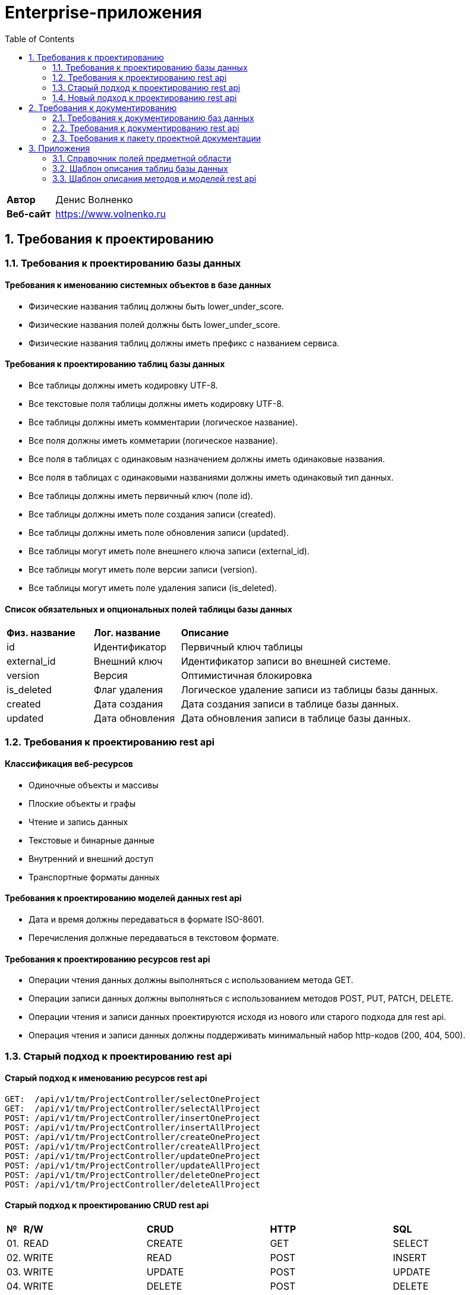 = Enterprise-приложения
:toc: Содержание

[cols="30,70"]
|===

|*Автор*
|Денис Волненко

|*Веб-сайт*
|https://www.volnenko.ru

|===

== 1. Требования к проектированию

=== 1.1. Требования к проектированию базы данных

==== Требования к именованию системных объектов в базе данных

* Физические названия таблиц должны быть lower_under_score.

* Физические названия полей должны быть lower_under_score.

* Физические названия таблиц должны иметь префикс с названием сервиса.

==== Требования к проектированию таблиц базы данных

* Все таблицы должны иметь кодировку UTF-8.

* Все текстовые поля таблицы должны иметь кодировку UTF-8.

* Все таблицы должны иметь комментарии (логическое название).

* Все поля должны иметь комметарии (логическое название).

* Все поля в таблицах с одинаковым назначением должны иметь одинаковые названия.

* Все поля в таблицах с одинаковыми названиями должны иметь одинаковый тип данных.

* Все таблицы должны иметь первичный ключ (поле id).

* Все таблицы должны иметь поле создания записи (created).

* Все таблицы должны иметь поле обновления записи (updated).

* Все таблицы могут иметь поле внешнего ключа записи (external_id).

* Все таблицы могут иметь поле версии записи (version).

* Все таблицы могут иметь поле удаления записи (is_deleted).

==== Список обязательных и опциональных полей таблицы базы данных

[cols="20,20,60"]
|===

|*Физ. название*
|*Лог. название*
|*Описание*

|id
|Идентификатор
|Первичный ключ таблицы

|external_id
|Внешний ключ
|Идентификатор записи во внешней системе.

|version
|Версия
|Оптимистичная блокировка

|is_deleted
|Флаг удаления
|Логическое удаление записи из таблицы базы данных.

|created
|Дата создания
|Дата создания записи в таблице базы данных.

|updated
|Дата обновления
|Дата обновления записи в таблице базы данных.

|===

=== 1.2. Требования к проектированию rest api

==== Классификация веб-ресурсов

* Одиночные объекты и массивы

* Плоские объекты и графы

* Чтение и запись данных

* Текстовые и бинарные данные

* Внутренний и внешний доступ

* Транспортные форматы данных

==== Требования к проектированию моделей данных rest api

* Дата и время должны передаваться в формате ISO-8601.

* Перечисления должные передаваться в текстовом формате.

==== Требования к проектированию ресурсов rest api

* Операции чтения данных должны выполняться с использованием метода GET.

* Операции записи данных должны выполняться с использованием методов POST, PUT, PATCH, DELETE.

* Операции чтения и записи данных проектируются исходя из нового или старого подхода для rest api.

* Операция чтения и записи данных должны поддерживать минимальный набор http-кодов (200, 404, 500).

=== 1.3. Старый подход к проектированию rest api

==== Старый подход к именованию ресурсов rest api

----
GET:  /api/v1/tm/ProjectController/selectOneProject
GET:  /api/v1/tm/ProjectController/selectAllProject
POST: /api/v1/tm/ProjectController/insertOneProject
POST: /api/v1/tm/ProjectController/insertAllProject
POST: /api/v1/tm/ProjectController/createOneProject
POST: /api/v1/tm/ProjectController/createAllProject
POST: /api/v1/tm/ProjectController/updateOneProject
POST: /api/v1/tm/ProjectController/updateAllProject
POST: /api/v1/tm/ProjectController/deleteOneProject
POST: /api/v1/tm/ProjectController/deleteAllProject
----

==== Старый подход к проектированию CRUD rest api

[cols="0,20,20,20,20"]
|===

|*№*
|*R/W*
|*CRUD*
|*HTTP*
|*SQL*

|01.
|READ
|CREATE
|GET
|SELECT

|02.
|WRITE
|READ
|POST
|INSERT

|03.
|WRITE
|UPDATE
|POST
|UPDATE

|04.
|WRITE
|DELETE
|POST
|DELETE

|===

=== 1.4. Новый подход к проектированию rest api

==== Новый подход к именованию ресурсов rest api

* Использование http-глаголов для веб-операций для унификации адресов.

* Использование существительных в единственном числе.

* Проектирование rest api в стиле restfull.

----
GET:     /api/v1/tm/project/one/{id}/
GET:     /api/v1/tm/project/all
POST:    /api/v1/tm/project/one/{id}/
POST:    /api/v1/tm/project/all/
PUT:     /api/v1/tm/project/one/{id}/
PUT:     /api/v1/tm/project/all/
PATCH:   /api/v1/tm/project/one/{id}/
PATCH:   /api/v1/tm/project/all/
DELETE:  /api/v1/tm/project/one/{id}/
DELETE:  /api/v1/tm/project/all/
----

==== Новый подход к проектированию CRUD rest api

[cols="0,20,20,20,20"]
|===

|*№*
|*R/W*
|*CRUD*
|*HTTP*
|*SQL*

|01.
|READ
|CREATE
|GET
|SELECT

|02.
|WRITE
|READ
|POST
|INSERT

|03.
|WRITE
|UPDATE
|PUT
|UPDATE

|04.
|WRITE
|UPDATE
|PATCH
|UPDATE

|05.
|WRITE
|DELETE
|DELETE
|DELETE

|===

== 2. Требования к документированию

=== 2.1. Требования к документированию баз данных

* Требуется физическая ER-диаграмма базы данных.

* Требуется логическая ER-диаграмма базы данных.

* Требуется описание общих сведений о базе данных.

* Требуется описание всех таблиц базы данных.

* Требуется описание всех полей таблиц базы данных.

==== Требования к документированию таблиц базы данных

* Описание таблицы базы данных должно содержать физическое название.

* Описание таблицы базы данных должно содержать логическое название.

* Описание таблицы базы данных должно содержать название сервиса.

* Описание таблицы базы данных должно содержать название базы данных.

* Описание таблицы базы данных должно содержать название схемы.

* Описание таблицы базы данных должно содержать название СУБД.

==== Требования к документированию полей базы данных

* Описание поля таблицы базы данных должно содержать физическое название.

* Описание поля таблицы базы данных должно содержать логическое название.

* Описание поля таблицы базы данных должно содержать тип данных.

* Описание поля таблицы базы данных должно содержать значение по умолчанию (DEFAULT).

* Описание поля таблицы базы данных должно содержать признак первичного ключа (PK).

* Описание поля таблицы базы данных должно содержать признак внешнего ключа (FK).

* Описание поля таблицы базы данных должно содержать признак уникальности (UK).

* Описание поля таблицы базы данных должно содержать признак не null-значения (NN).

* Описание поля таблицы базы данных должно содержать признак наличия счетчика (AI).

=== 2.2. Требования к документированию rest api

* Требуется описание общих сведений о rest api.

* Требуется описание всех моделей данных rest api.

* Требуется описание всех ресурсов rest api.

=== 2.3. Требования к пакету проектной документации

[cols="0,100"]
|===

^|*№*
|*Наименование*

^|01.
|Техническое задание

^|02. 
|Технический проект

^|03.
|Архитектурный документ

^|04.
|План тестирования

|===

== 3. Приложения 

=== 3.1. Справочник полей предметной области

[cols="20,20,20,20,20"]
|===

|*Физ. название*
|*Лог. название*
|*Тип*
|*JSON*
|*СУБД*

|id
|Идентификатор
|Строка
|string
|uuid

|name
|Название
|Строка
|string
|varchar(255)

|title
|Заголовок
|Строка
|string
|varchar(255)

|description
|Описание
|Строка
|string
|text

|created
|Дата создания
|Дата/Время
|string
|timestamptz

|updated
|Дата обновления
|Дата/Время
|string
|timestamptz

|deleted
|Дата удаления
|Дата/Время
|string
|timestamptz

|version
|Версия
|Целое число
|number
|integer

|login
|Логин
|Строка
|string
|varchar(255)

|username
|Имя пользователя
|Строка
|string
|varchar(255)

|password
|Пароль
|Строка
|string
|varchar(255)

|===

=== 3.2. Шаблон описания таблиц базы данных

*Основные сокращения*

[cols="0,10,90"]
|===

^|*№*
^|--
|*Название*

^|01.
^|PK
|Primary Key

^|02.
^|FK
|Foreign Key

^|03.
^|UK
|Unique Key

^|04.
^|AI
|Auto Increment

^|05.
^|NN
|Not Null

|===

*Общие сведения*

[cols="30,70"]
|===

|*Физ. название*
|tm_task

|*Лог. название*
|Задача

|*Сервис*
|task-manager

|*База данных*
|tm

|*Схема*
|public

|*СУБД*
|Postgress 15

|===

*Описание полей*

[cols="0,10,10,5,5,5,5,5,5,5"]
|===

^|*№*
|*Физ. название*
|*Лог. название*
|*Тип данных*
^|*PK*
^|*FK*
^|*UK*
^|*AI*
^|*NN*
|*DEFAULT*

^|01.
|id
|Идентификатор
|uuid
^|✓
^|--
^|--
^|--
^|✓
|

^|02.
|external_id
|Внешний идентификатор
|varchar(255)
^|--
^|--
^|--
^|--
^|--
|

^|03.
|name
|Название
|varchar(255)
^|--
^|--
^|✓
^|--
^|✓
|

^|04.
|description
|Описание
|text
^|--
^|--
^|--
^|--
^|✓
|

^|05.
|version
|Версия
|integer
^|--
^|--
^|--
^|--
^|✓
|0

^|07.
|is_deleted
|Флаг удаления
|bool
^|--
^|--
^|--
^|--
^|✓
|false

^|08.
|created
|Дата создания
|timestampz
^|--
^|--
^|--
^|--
^|✓
|

^|09.
|updated
|Дата обновления
|timestampz
^|--
^|--
^|--
^|--
^|--
|

^|10.
|deleted
|Дата удаления
|timestampz
^|--
^|--
^|--
^|--
^|--
|

|===

=== 3.3. Шаблон описания методов и моделей rest api

==== Шаблон описания методов rest api

*Общие сведения*

[cols="30,70"]
|===

|*Физ. название*
|selectAllProject

|*Лог. название*
|Получение всех проектов

|*Сервис*
|task-manager

|*Веб-метод*
|GET

|===


==== Шаблон описания моделей rest api

